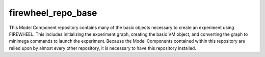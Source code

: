 .. _base_mc_repo:

*******************
firewheel_repo_base
*******************

This Model Component repository contains many of the basic objects necessary to create an experiment using FIREWHEEL.
This includes initializing the experiment graph, creating the basic VM object, and converting the graph to minimega commands to launch the experiment.
Because the Model Components contained within this repository are relied upon by almost every other repository, it is necessary to have this repository installed.
